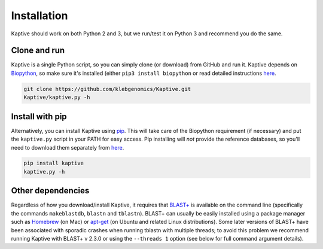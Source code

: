 ====================================
Installation
====================================

Kaptive should work on both Python 2 and 3, but we run/test it on Python 3 and recommend you do the same.

Clone and run
=================

Kaptive is a single Python script, so you can simply clone (or download) from GitHub and run it. Kaptive depends on
`Biopython <http://biopython.org/wiki/Main_Page>`_, so make sure it's installed (either ``pip3 install biopython`` or
read detailed instructions `here <http://biopython.org/DIST/docs/install/Installation.html>`_.

.. code-block:: bash

 git clone https://github.com/klebgenomics/Kaptive.git
 Kaptive/kaptive.py -h

Install with pip
====================

Alternatively, you can install Kaptive using `pip <https://pip.pypa.io/en/stable/>`_.
This will take care of the Biopython requirement (if necessary) and put the ``kaptive.py`` script in your PATH for easy
access. Pip installing will *not* provide the reference databases, so you'll need to download them separately from
`here <https://github.com/katholt/Kaptive/tree/master/reference_database>`_.

.. code-block:: bash

 pip install kaptive
 kaptive.py -h

Other dependencies
======================

Regardless of how you download/install Kaptive, it requires that `BLAST+ <http://www.ncbi.nlm.nih.gov/books/NBK279690/>`_
is available on the command line (specifically the commands ``makeblastdb``, ``blastn`` and ``tblastn``).
BLAST+ can usually be easily installed using a package manager such as `Homebrew <http://brew.sh/>`_ (on Mac) or
`apt-get <https://help.ubuntu.com/community/AptGet/Howto>`_ (on Ubuntu and related Linux distributions). Some later
versions of BLAST+ have been associated with sporadic crashes when running tblastn with multiple threads; to avoid this
problem we recommend running Kaptive with BLAST+ v 2.3.0 or using the ``--threads 1`` option (see below for full command
argument details).
